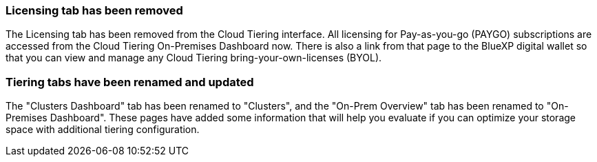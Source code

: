 === Licensing tab has been removed
The Licensing tab has been removed from the Cloud Tiering interface. All licensing for Pay-as-you-go (PAYGO) subscriptions are accessed from the Cloud Tiering On-Premises Dashboard now. There is also a link from that page to the BlueXP digital wallet so that you can view and manage any Cloud Tiering bring-your-own-licenses (BYOL).

=== Tiering tabs have been renamed and updated
The "Clusters Dashboard" tab has been renamed to "Clusters", and the "On-Prem Overview" tab has been renamed to "On-Premises Dashboard". These pages have added some information that will help you evaluate if you can optimize your storage space with additional tiering configuration.